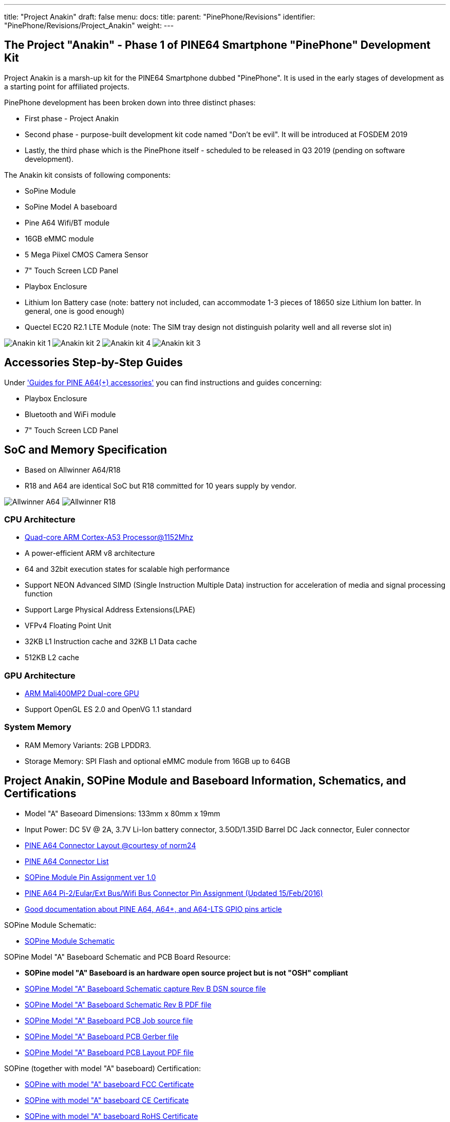 ---
title: "Project Anakin"
draft: false
menu:
  docs:
    title:
    parent: "PinePhone/Revisions"
    identifier: "PinePhone/Revisions/Project_Anakin"
    weight: 
---

== The Project "Anakin" - Phase 1 of PINE64 Smartphone "PinePhone" Development Kit

Project Anakin is a marsh-up kit for the PINE64 Smartphone dubbed "PinePhone". It is used in the early stages of development as a starting point for affiliated projects.

PinePhone development has been broken down into three distinct phases:

* First phase - Project Anakin
* Second phase - purpose-built development kit code named "Don't be evil". It will be introduced at FOSDEM 2019
* Lastly, the third phase which is the PinePhone itself - scheduled to be released in Q3 2019 (pending on software development).

The Anakin kit consists of following components:

* SoPine Module
* SoPine Model A baseboard
* Pine A64 Wifi/BT module
* 16GB eMMC module
* 5 Mega Piixel CMOS Camera Sensor
* 7" Touch Screen LCD Panel
* Playbox Enclosure
* Lithium Ion Battery case (note: battery not included, can accommodate 1-3 pieces of 18650 size Lithium Ion batter. In general, one is good enough)
* Quectel EC20 R2.1 LTE Module (note: The SIM tray design not distinguish polarity well and all reverse slot in)

image:/documentation/images/Anakin_kit_1.jpg[]
image:/documentation/images/Anakin_kit_2.jpg[]
image:/documentation/images/Anakin_kit_4.jpg[]
image:/documentation/images/Anakin_kit_3.jpg[]

== Accessories Step-by-Step Guides

Under link:/documentation/Accessories/Accessories_Step_by_Step_Guides['Guides for PINE A64(+) accessories'] you can find instructions and guides concerning:

* Playbox Enclosure
* Bluetooth and WiFi module
* 7" Touch Screen LCD Panel

== SoC and Memory Specification

* Based on Allwinner A64/R18
* R18 and A64 are identical SoC but R18 committed for 10 years supply by vendor.

image:/documentation/images/Allwinner_A64.jpg[]
image:/documentation/images/Allwinner_R18.png[]

=== CPU Architecture

* https://www.arm.com/products/processors/cortex-a/cortex-a53-processor.php[Quad-core ARM Cortex-A53 Processor@1152Mhz]
* A power-efficient ARM v8 architecture
* 64 and 32bit execution states for scalable high performance
* Support NEON Advanced SIMD (Single Instruction Multiple Data) instruction for acceleration of media and signal processing function
* Support Large Physical Address Extensions(LPAE)
* VFPv4 Floating Point Unit
* 32KB L1 Instruction cache and 32KB L1 Data cache
* 512KB L2 cache

=== GPU Architecture

* https://www.arm.com/products/multimedia/mali-gpu/ultra-low-power/mali-400.php[ARM Mali400MP2 Dual-core GPU]
* Support OpenGL ES 2.0 and OpenVG 1.1 standard

=== System Memory

* RAM Memory Variants: 2GB LPDDR3.
* Storage Memory: SPI Flash and optional eMMC module from 16GB up to 64GB

== Project Anakin, SOPine Module and Baseboard Information, Schematics, and Certifications

* Model "A" Baseoard Dimensions: 133mm x 80mm x 19mm
* Input Power: DC 5V @ 2A, 3.7V Li-Ion battery connector, 3.5OD/1.35ID Barrel DC Jack connector, Euler connector
* https://wiki.pine64.org/images/7/7d/Pine64_Board_Connector.png[PINE A64 Connector Layout @courtesy of norm24]
* https://wiki.pine64.org/images/d/da/Pine64_Connector.JPG[PINE A64 Connector List]
* https://files.pine64.org/doc/SOPINE-A64/SOPINE-A64-Pin-Assignments-ver-1.0.pdf[SOPine Module Pin Assignment ver 1.0]
* https://files.pine64.org/doc/Pine%20A64%20Schematic/Pine%20A64%20Pin%20Assignment%20160119.pdf[PINE A64 Pi-2/Eular/Ext Bus/Wifi Bus Connector Pin Assignment (Updated 15/Feb/2016)]
* https://synfare.com/599N105E/hwdocs/pine64/index.html[Good documentation about PINE A64, A64+, and A64-LTS GPIO pins article]

SOPine Module Schematic:

* https://files.pine64.org/doc/SOPINE-A64/SOPINE-A64-Schematic-ver-0.9.pdf[SOPine Module Schematic]

SOPine Model "A" Baseboard Schematic and PCB Board Resource:

* *SOPine model "A" Baseboard is an hardware open source project but is not "OSH" compliant*
* https://files.pine64.org/doc/SOPINE-A64/SOPine%20Baseboard%20Model%20A%20Rev%20B20170207.DSN[SOPine Model "A" Baseboard Schematic capture Rev B DSN source file]
* https://files.pine64.org/doc/SOPINE-A64/SOPine%20Baseboard%20Model%20A%20Rev%20B20170207.pdf[SOPine Model "A" Baseboard Schematic Rev B PDF file]
* https://files.pine64.org/doc/SOPINE-A64/SOPine%20Model%20A%20baseboard%20PCB%20layout%20PCB%20Job.tar[SOPine Model "A" Baseboard PCB Job source file]
* https://files.pine64.org/doc/SOPINE-A64/SOPine%20Model%20A%20basedboard%20GERBER.tar[SOPine Model "A" Baseboard PCB Gerber file]
* https://files.pine64.org/doc/SOPINE-A64/SOPine%20Model%20A%20baseboard%20PCB%20layout%20PDF.tar[SOPine Model "A" Baseboard PCB Layout PDF file]

SOPine (together with model "A" baseboard) Certification:

* https://files.pine64.org/doc/cert/SOPine%20FCC%20certification%20VOC20170428.pdf[SOPine with model "A" baseboard FCC Certificate]
* https://files.pine64.org/doc/cert/SOPine%20CE%20certification%20VOC20170428.pdf[SOPine with model "A" baseboard CE Certificate]
* https://files.pine64.org/doc/cert/SOPine%20ROHS%20certification%20VOC20170322.pdf[SOPine with model "A" baseboard RoHS Certificate]

=== Datasheets for Components and Peripherals

Allwinner A64/R18 SoC information:

* *R18 and A64 are identical SoC but R18 committed for 10 years supply by vendor.*
* https://files.pine64.org/doc/datasheet/pine64/A64%20brief%20v1.0%2020150323.pdf[Allwinner A64 SoC Brief Introduction]
* https://files.pine64.org/doc/datasheet/pine64/Allwinner-R18-Brief%20Sheet.pdf[Allwinner R18 SoC Brief Introduction]
* https://files.pine64.org/doc/datasheet/pine64/A64_Datasheet_V1.1.pdf[Allwinner A64/R18 SoC Data Sheet V1.1 (Official Released Version)]
* https://files.pine64.org/doc/datasheet/pine64/Allwinner_A64_User_Manual_V1.0.pdf[Allwinner A64/R18 SoC User Manual V1.0 (Official Release Version)]

X-Powers AXP803 PMU (Power Management Unit) information:

* https://files.pine64.org/doc/datasheet/pine64/AXP803_Datasheet_V1.0.pdf[AXP803 PMIC Datasheet]

LPDDR3 information:

* https://files.pine64.org/doc/datasheet/pine64/AWL3A1632_mobile_lpddr3_1600Mbps.pdf[Allwinner LPDDR3 Datasheet]
* https://files.pine64.org/doc/datasheet/pine64/FORESEE%20178ball%2012x11.5%20LPDDR3%2016G%20Spec%20V1.0-1228.pdf[Foresee LPDDR3 Datasheet]
* https://files.pine64.org/doc/datasheet/pine64/K4E6E304EE-EGCE.pdf[Samsung LPDDR3 Datasheet]
* https://files.pine64.org/doc/datasheet/pine64/LPDDR3%20178ball%208Gb_H9CCNNN8JTALAR_Rev1.0.pdf[Hynix LPDDR3 Datasheet]

eMMC information:

* https://files.pine64.org/doc/rock64/PINE64_eMMC_Module_20170719.pdf[PINE64 eMMC module schematic]
* https://files.pine64.org/doc/rock64/usb%20emmc%20module%20adapter%20v2.pdf[PINE64 USB adapter for eMMC module V2 schematic]
* https://files.pine64.org/doc/rock64/USB%20adapter%20for%20eMMC%20module%20PCB.tar[PINE64 USB adapter for eMMC module PCB in JPEG]
* https://files.pine64.org/doc/datasheet/pine64/SDINADF4-16-128GB-H%20data%20sheet%20v1.13.pdf[SanDisk eMMC Datasheet]
* https://files.pine64.org/doc/datasheet/pine64/H26M64003DQR%20Datasheet.pdf[Hynix eMMC Datasheet]
* https://files.pine64.org/doc/datasheet/pine64/FORESEE_eMMC_NCEMBSF9-xxG%20SPEC%20A0%2020150730.pdf[Foresee eMMC Datasheet]

SPI NOR Flash information:

* https://files.pine64.org/doc/datasheet/pine64/w25q128jv%20spi%20revc%2011162016.pdf[WinBond 128Mb SPI Flash Datasheet]
* https://files.pine64.org/doc/datasheet/pine64/GD25Q128C-Rev2.5.pdf[GigaDevice 128Mb SPI Flash Datasheet]

=== Project Anakin module/component related information

5MPixel Rear CMOS Camera module information:

* https://files.pine64.org/doc/datasheet/pine64/YL-PINE64-4EC.pdf[PINE64 YL-PINE64-4EC 5M Pixel CMOS Image Sensor Module (Description in Chinese)]
* https://files.pine64.org/doc/datasheet/pine64/S5K4EC%205M%208%205X8%205%20PLCC%20%20Data%20Sheet_V1.0.pdf[S5K4EC 5MP CMOS Image Sensor SoC Module Datasheet]
* https://files.pine64.org/doc/datasheet/pine64/S5K4ECGX_EVT1_DataSheet_R005_20100816.pdf[S5K4EC 5MP CMOS Image Sensor SoC Chip Datasheet]
* https://files.pine64.org/doc/datasheet/pine64/s5k4ec.c[S5K4EC 5MP CMOS Image Sensor Driver Source Code in C language]

LCD Touch Screen Panel information:

* https://files.pine64.org/doc/datasheet/pine64/FY07024DI26A30-D_feiyang_LCD_panel.pdf[7.0" 1200x600 TFT-LCD Panel Specification]
* https://files.pine64.org/doc/datasheet/pine64/HK70DR2459-PG-V01.pdf[Touch Panel Specification]
* https://files.pine64.org/doc/datasheet/pine64/GT911%20Capacitive%20Touch%20Controller%20Datasheet.pdf[GOODiX GT911 5-Point Capacitive Touch Controller Datasheet]

Ethernet PHY information:

* https://files.pine64.org/doc/datasheet/pine64/rtl8211e(g)-vb(vl)-cg_datasheet_1.6.pdf[Realtek RTL8211 10/100/1000M Ethernet Transceiver for PINE A64+ Board]
* https://files.pine64.org/doc/datasheet/pine64/rtl8201cp.pdf[Realtek RTL8201 10/100M Ethernet Transceiver for PINE A64 Board]

Wifi/BT module information:

* https://files.pine64.org/doc/datasheet/pine64/RTL8723BS.pdf[Realtek RTL8723BS WiFi with BT SDIO]

Enclosure information:

* https://files.pine64.org/doc/datasheet/case/playbox_enclosure_20160426.stp[Playbox Enclosure 3D file]

Connector information:

* https://files.pine64.org/doc/datasheet/pine64/ePH.pdf[2.0mm PH Type connector specification use in Lithium Battery (VBAT) port and RTC Battery port]
* https://files.pine64.org/doc/datasheet/pine64/0.5FPC%20Front%20Open%20Connector%20H=1.5.pdf[0.5mm Pitch cover type FPC connector specification use in DSI port, TP port and CSI port]

image:/documentation/images/QUECTEL_EC20_Dongle-small.jpg[right,title="right"]

LTE module information:

* Note: The current Project Anakin kit deploy on using Quectel EC20_R2.1 which belongs to EC25 family. Actual production will use EC25 and EG25-G (still preliminary) module pending on region.
* https://files.pine64.org/doc/datasheet/project_anakin/LTE_module/Quectel_EC20_R2.1_LTE_Specification_V1.1.pdf[Quectel EC20 R2.1 LTE Module Specification]
* https://files.pine64.org/doc/datasheet/project_anakin/LTE_module/Quectel_EC25_LTE_Specification_V1.4.pdf[Quectel EC25 LTE Module Specification]
* https://files.pine64.org/doc/datasheet/project_anakin/LTE_module/Quectel_EG25-G_LTE_Specification_V1.1_Preliminary_20180522%20(002).pdf[Quectel EG25-G LTE Module Specification]
* https://files.pine64.org/doc/datasheet/project_anakin/LTE_module/Quectel_EC25&EC21_QuecCell_AT_Commands_Manual_V1.1.pdf[Quectel EC25 LTE Module AT Cammands Set Manual]
* https://files.pine64.org/doc/datasheet/project_anakin/LTE_module/Quectel_EC25_Hardware_Design_V1.3.pdf[Quectel EC25 LTE Module Hardware Design Guide]
* https://files.pine64.org/doc/datasheet/project_anakin/LTE_module/Quectel_EC25_Reference_Design_Rev.D_20161111.pdf[Quectel EC25 LTE Module Reference Design Guide]

== Other Resources

* https://linux-sunxi.org/Pine64#Manufacturer_images[Linux Sunxi Wiki page on PINE A64]
* https://github.com/apritzel/pine64[Linux Image created by Andre Przywara]
* https://github.com/longsleep/build-pine64-image[PINE64 Linux build scripts, tools and instructions by Longsleep]
* https://www.stdin.xyz/downloads/people/longsleep/pine64-images/[PINE64 Linux image by Longsleep]
* https://softwarebakery.com/shrinking-images-on-linux[Shrinking images on Linux by FrozenCow]
* https://osmocom.org/projects/quectel-modems/wiki/EC25/24[Quectel EC-25 LTE module open source information]

